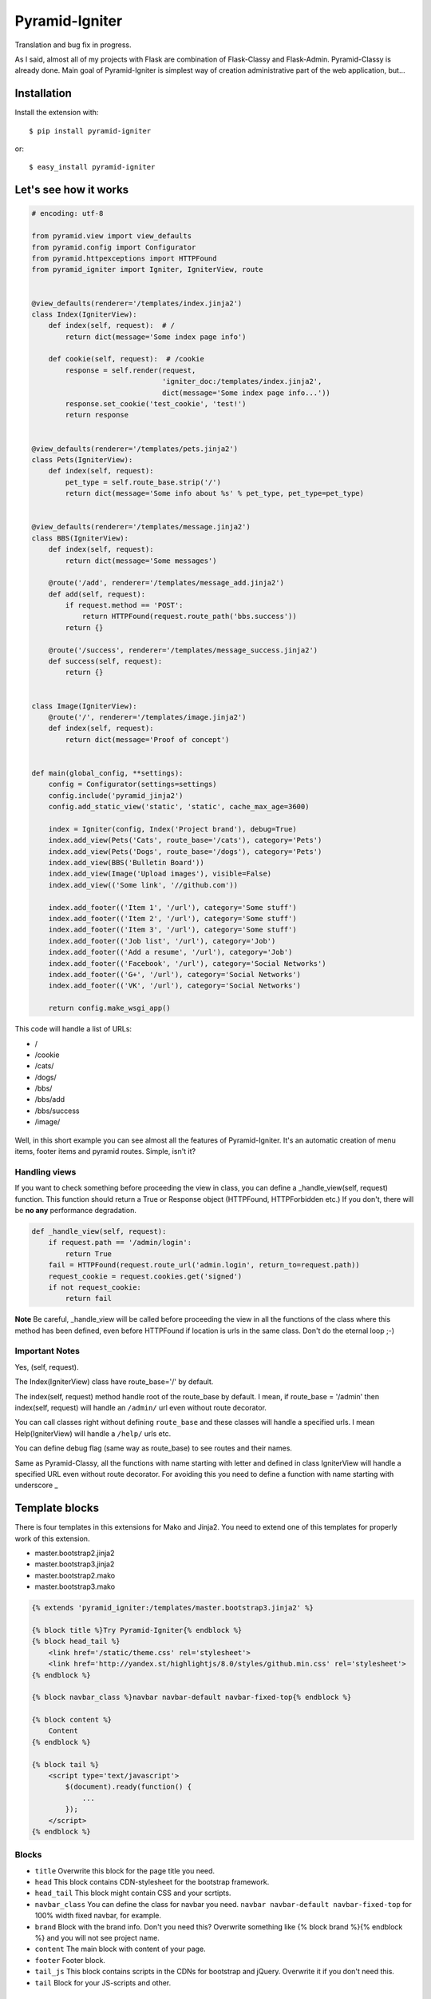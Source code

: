 Pyramid-Igniter
===============
Translation and bug fix in progress.

As I said, almost all of my projects with Flask are combination of Flask-Classy and Flask-Admin.
Pyramid-Classy is already done. Main goal of Pyramid-Igniter is simplest way of creation 
administrative part of the web application, but...


Installation
------------
Install the extension with::

    $ pip install pyramid-igniter

or::

    $ easy_install pyramid-igniter


Let's see how it works
----------------------
.. code-block:: python

    # encoding: utf-8
    
    from pyramid.view import view_defaults
    from pyramid.config import Configurator
    from pyramid.httpexceptions import HTTPFound
    from pyramid_igniter import Igniter, IgniterView, route
    
    
    @view_defaults(renderer='/templates/index.jinja2')
    class Index(IgniterView):
        def index(self, request):  # /
            return dict(message='Some index page info')

        def cookie(self, request):  # /cookie
            response = self.render(request,
                                   'igniter_doc:/templates/index.jinja2',
                                   dict(message='Some index page info...'))
            response.set_cookie('test_cookie', 'test!')
            return response
    
    
    @view_defaults(renderer='/templates/pets.jinja2')
    class Pets(IgniterView):
        def index(self, request):
            pet_type = self.route_base.strip('/')
            return dict(message='Some info about %s' % pet_type, pet_type=pet_type)
    
    
    @view_defaults(renderer='/templates/message.jinja2')
    class BBS(IgniterView):
        def index(self, request):
            return dict(message='Some messages')
    
        @route('/add', renderer='/templates/message_add.jinja2')
        def add(self, request):
            if request.method == 'POST':
                return HTTPFound(request.route_path('bbs.success'))
            return {}
    
        @route('/success', renderer='/templates/message_success.jinja2')
        def success(self, request):
            return {}
    
    
    class Image(IgniterView):
        @route('/', renderer='/templates/image.jinja2')
        def index(self, request):
            return dict(message='Proof of concept')
    
    
    def main(global_config, **settings):
        config = Configurator(settings=settings)
        config.include('pyramid_jinja2')
        config.add_static_view('static', 'static', cache_max_age=3600)
    
        index = Igniter(config, Index('Project brand'), debug=True)
        index.add_view(Pets('Cats', route_base='/cats'), category='Pets')
        index.add_view(Pets('Dogs', route_base='/dogs'), category='Pets')
        index.add_view(BBS('Bulletin Board'))
        index.add_view(Image('Upload images'), visible=False)
        index.add_view(('Some link', '//github.com'))
    
        index.add_footer(('Item 1', '/url'), category='Some stuff')
        index.add_footer(('Item 2', '/url'), category='Some stuff')
        index.add_footer(('Item 3', '/url'), category='Some stuff')
        index.add_footer(('Job list', '/url'), category='Job')
        index.add_footer(('Add a resume', '/url'), category='Job')
        index.add_footer(('Facebook', '/url'), category='Social Networks')
        index.add_footer(('G+', '/url'), category='Social Networks')
        index.add_footer(('VK', '/url'), category='Social Networks')
    
        return config.make_wsgi_app()
        
This code will handle a list of URLs:

- /
- /cookie
- /cats/
- /dogs/
- /bbs/
- /bbs/add
- /bbs/success
- /image/


.. figure:: https://cloud.githubusercontent.com/assets/2255508/3421399/b97acbf4-feea-11e3-80f1-08b94d53ca0e.png
    :alt: /

.. figure:: https://cloud.githubusercontent.com/assets/2255508/3421398/b97a5ade-feea-11e3-8381-901204e45898.png
    :alt: /cats

.. figure:: https://cloud.githubusercontent.com/assets/2255508/3421401/b97ecace-feea-11e3-8be6-c5cb0e02958c.png
    :alt: /bbs

.. figure:: https://cloud.githubusercontent.com/assets/2255508/3421397/b977f6f4-feea-11e3-8b4f-75b998fe695d.png
    :alt: /bbs/add

.. figure:: https://cloud.githubusercontent.com/assets/2255508/3421396/b9751e34-feea-11e3-8d41-304e5148e986.png
    :alt: /bbs/success

.. figure:: https://cloud.githubusercontent.com/assets/2255508/3421400/b97cb6e4-feea-11e3-92d3-ab8d91ad1ac8.png
    :alt: /image/

.. figure:: https://cloud.githubusercontent.com/assets/2255508/3421395/b96024d4-feea-11e3-8bb3-d5fc5a0b8e94.png
    :alt: Footer


Well, in this short example you can see almost all the features of Pyramid-Igniter. It's an automatic creation of
menu items, footer items and pyramid routes. Simple, isn't it?


Handling views
**************
If you want to check something before proceeding the view in class, you can define a _handle_view(self, request) function.
This function should return a True or Response object (HTTPFound, HTTPForbidden etc.)
If you don't, there will be **no any** performance degradation.

.. code:: python

    def _handle_view(self, request):
        if request.path == '/admin/login':
            return True
        fail = HTTPFound(request.route_url('admin.login', return_to=request.path))
        request_cookie = request.cookies.get('signed')
        if not request_cookie:
            return fail


**Note** Be careful, _handle_view will be called before proceeding the view in all the functions of the class where this method
has been defined, even before HTTPFound if location is urls in the same class. Don't do the eternal loop ;-)


Important Notes
***************
Yes, (self, request).

The Index(IgniterView) class have route_base='/' by default.

The index(self, request) method handle root of the route_base by default. I mean, if route_base = '/admin' then 
index(self, request) will handle an ``/admin/`` url even without route decorator.

You can call classes right without defining ``route_base`` and these classes will handle a specified urls. 
I mean Help(IgniterView) will handle a ``/help/`` urls etc.

You can define debug flag (same way as route_base) to see routes and their names.

Same as Pyramid-Classy, all the functions with name starting with letter and defined in class 
IgniterView will handle a specified URL even without route decorator. For avoiding this you need to define a function with name starting with underscore _


Template blocks
---------------
There is four templates in this extensions for Mako and Jinja2. You need to extend one of this templates for properly work of this extension.

- master.bootstrap2.jinja2

- master.bootstrap3.jinja2

- master.bootstrap2.mako

- master.bootstrap3.mako

.. code:: python

    {% extends 'pyramid_igniter:/templates/master.bootstrap3.jinja2' %}

    {% block title %}Try Pyramid-Igniter{% endblock %}
    {% block head_tail %}
        <link href='/static/theme.css' rel='stylesheet'>
        <link href='http://yandex.st/highlightjs/8.0/styles/github.min.css' rel='stylesheet'>
    {% endblock %}

    {% block navbar_class %}navbar navbar-default navbar-fixed-top{% endblock %}

    {% block content %}
        Content
    {% endblock %}

    {% block tail %}
        <script type='text/javascript'>
            $(document).ready(function() {
                ...
            });
        </script>
    {% endblock %}


Blocks
******

- ``title`` Overwrite this block for the page title you need.

- ``head`` This block contains CDN-stylesheet for the bootstrap framework.

- ``head_tail`` This block might contain CSS and your scrtipts.

- ``navbar_class`` You can define the class for navbar you need. ``navbar navbar-default navbar-fixed-top`` for 100% width fixed navbar, for example.

- ``brand`` Block with the brand info. Don't you need this? Overwrite something like {% block brand %}{% endblock %} and you will not see project name.

- ``content`` The main block with content of your page.

- ``footer`` Footer block.

- ``tail_js`` This block contains scripts in the CDNs for bootstrap and jQuery. Overwrite it if you don't need this.

- ``tail`` Block for your JS-scripts and other.


Internationalization
--------------------
So damn long word. Aww, that's a hard way. And I mean not a pronunciation. Translation is job for template engine.

With Jinja2 it was easy but Mako want a lot of code. **I've decided do not do that**.

You can edit master.*.jinja2 files and replace every view.name to _(view.name), item.name to _(item.name) and child.name to _(child.name) 
and you will have your i18n with ~10% performance degradation in templating part.


Known Issues
------------
**First**. If you have added a tuple of (name, url) in add_view, then this menu will have class 'active' when you go to this url only. 
See example 'bash' in examples directory and check / and /page-2. This issue cannot be fixed without 
some heavy computations. Sad but true. There is some way to do the same thing with IgniterView classes.


**Second**. In example above title of the pages with URLs /cats and /dogs are the same: Project brand - Dogs.
I know the reason, but I cannot prove it. I hope you will use your own title instead of default value.


Both issues are not dead end, I guess.


Examples
--------
Github version contains two examples in the examples directory. It's a full-featured webapps.


API
---
.. code:: python

    Igniter(config, view, debug=False, footer_class='col-md-3')

- ``config`` is Pyramid Configuration instance.

- ``view`` is instance of IgniterView class.

- ``debug`` prints debug information about names and urls of the routes.

- ``footer_class``. By default uses `col-md-3` for Bootstrap3 grid. Use `span3` for the Bootstrap2.

- **Note**: the first view should be an IgniterClass instance with root route.

.. code:: python

    Igniter.add_view(self, view, visible=True, category=None)

- ``view`` is a tuple of (name, url) or the IngiterView instance.

- ``visible`` if visible=False, the item will not be shown in a menu.

- ``category`` is for dropdown menu of few items.


.. code:: python

    Igniter.add_footer(view, category=None)

- ``view`` is a tuple of (name, url) **only**. Sorry for that.

- ``category`` is a topic for footer items.


.. code:: python

    IgniterView(name=None, route_base=None)

- ``name`` is the name for menu item and page title.

- ``route_base`` is root url for the routes of this class. You can define it in class you write. All the routes of this class will use route_base for generating urls.


.. code:: python

    IgniterView.render(request, template, args)

- This method calls Pyramid render_to_response method. Don't forget that in that case **you need** use a full name of the template, including package name because it calls not in your class.

- ``template`` The renderer name used to perform the rendering, e.g. project:templates/page.jinja2.

- ``args`` is dict with arguments what you want render. Please don't use a variable named ``view``, it will be overwritten.


.. code:: python

    route(rule='/', **options)

- ``rule`` is the url which this function will serve. Multiple routes for single view also available.

- ``options`` takes exactly the same parameters as Pyramid's add_route, so you should feel free adding custom routes to any views you create.

- **Note** If you want to use Pyramid-Classy and Pyramid-Igniter both at the same time, you can import route from one of these extensions: they do exactly the same thing.


Changelog
*********

0.2.3
~~~~~

* Py3 compatibility support.


0.2.2
~~~~~

* Fixed a bug in route_name. Holy hell!


0.2.1
~~~~~

* Fixed a bug in assigning route_base variable.


0.2
~~~

* Added a method ``render`` to the IgniterView class. Rendering process needs some additional info about objects; now you can do some things more simpler.


0.1
~~~

Initial release.


Please feel free to contact me if you have any questions or comments.
